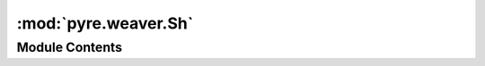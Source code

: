 :mod:`pyre.weaver.Sh`
=====================

.. py:module:: pyre.weaver.Sh


Module Contents
---------------

.. py:class:: Sh

   Bases: :class:`pyre.weaver.LineMill.LineMill`

   Support for the Bourne shell

   .. attribute:: variant
      

      

   .. attribute:: doc
      :annotation: = the shell variant to use on the hash-bang line

      

   .. attribute:: comment
      :annotation: = #

      

   .. method:: header(self)


      Layout the {document} using my stationery for the header and footer



